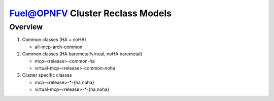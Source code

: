 .. This work is licensed under a Creative Commons Attribution 4.0 International License.
.. http://creativecommons.org/licenses/by/4.0
.. (c) 2017 Mirantis Inc., Enea AB and others.

Fuel@OPNFV Cluster Reclass Models
=================================

Overview
--------

#. Common classes (HA + noHA)

   - all-mcp-arch-common

#. Common classes (HA baremetal/virtual, noHA baremetal)

   - mcp-<release>-common-ha
   - virtual-mcp-<release>-common-noha

#. Cluster specific classes

   - mcp-<release>-*-{ha,noha}
   - virtual-mcp-<release>-*-{ha,noha}
